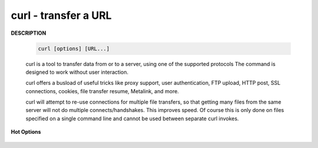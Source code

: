 *********************
curl - transfer a URL
*********************

**DESCRIPTION**

   .. code-block:: sh

      curl [options] [URL...]

   curl is a tool to transfer data from or to a server, using one of the supported protocols 
   The command is designed to work without user interaction.

   curl offers a busload of useful tricks like proxy support, user authentication, FTP upload, 
   HTTP post, SSL connections, cookies, file transfer resume, Metalink, and more. 

   curl will attempt to re-use connections for multiple file transfers, so that getting many files 
   from the same server will not do multiple connects/handshakes. This improves speed. Of course 
   this is only done on files specified on a single command line and cannot be used between separate 
   curl invokes.

**Hot Options**

   .. option:: -#, --progress-bar
      
      Make curl display progress as a simple progress bar instead of the standard, more informational, meter.

   .. option:: -d, --data <data>

      (HTTP) Sends the specified data in a POST request to the HTTP server, This will cause curl to pass the data 
      to the server  using  the  content-type ``application/x-www-form-urlencoded``.

      ``-d, --data`` is the same as ``--data-ascii``. To post data purely binary, you should instead use 
      the ``--data-binary``. To URL-encode the value of a form field you may use ``--data-urlencode``.

      If any of these options is used more than once on the same command line, the data pieces specified will 
      be merged together with a separating &-symbol. Thus, using ``-d name=daniel -d skill=``lousy would 
      generate a post chunk that looks like ``name=daniel&skill=lousy``.

      If you start the data with the letter @, the rest should be a file name to read the data from,
      Multiple files can also be specified. Posting data from a file named ``foobar`` would thus be done with
      ``--data @foobar``. 

   .. option:: -D, --dump-header <file>
              
      Write the protocol headers to the specified file.

   .. option:: --connect-timeout <seconds>
      
      Maximum time in seconds that you allow the connection to the server to take.  
      This only limits the connection phase, once curl has connected this option is of no more use.  

   .. option:: --create-dirs

      When used in conjunction with the -o option, curl will create the necessary local directory hierarchy as needed. 
      This option creates the dirs mentioned with the -o option, nothing else. If the -o file name uses no dir or if 
      the dirs it mentions  already exist, no dir will be created.

   .. option:: -o, --output <file>
              
      Write output to <file> instead of stdout. 

   .. option:: -m, --max-time <seconds>
      
      Maximum time in seconds that you allow the whole operation to take.  
      This is useful for preventing your batch jobs from hanging for hours 
      due to slow networks or links going down.

   .. option:: -s, --silent
              
      Silent or quiet mode. Don't show progress meter or error messages.  
      Makes Curl mute. It will still output the data you ask for, potentially 
      even to the terminal/stdout unless you redirect it.

   .. option:: -i, --include
              
      (HTTP) Include the HTTP-header in the output. 

   .. option:: -I, --head
              
      (HTTP/FTP/FILE) Fetch the HTTP-header only! HTTP-servers feature the command HEAD 
      which this uses to get nothing but the header of a document. When used on an FTP 
      or FILE file, curl displays the file size and last modification time only.

   .. option:: -H, --header <header>
      
      (HTTP) Extra header to use when getting a web page. You may specify any number of extra headers. 
      Note that if you should add a custom header that has the same name as one of the internal ones 
      curl would use, your externally set header will be used instead of the internal one. 
      You should not replace internally set headers without knowing perfectly well what you're doing. 
      Remove an internal header by giving a replacement without content on the right side of the colon, 
      as in: ``-H "Host:"``. If you send the custom header with no-value then its header must be terminated 
      with a semicolon, such as ``-H "X-Custom-Header;"`` to send ``"X-Custom-Header:"``.

      curl will make sure that each header you add/replace is sent with the proper end-of-line marker, 
      you should thus not add that as a part of the header content: do not add newlines or carriage returns, 
      they will only mess things up for you.

      This option can be used multiple times to add/replace/remove multiple headers.
